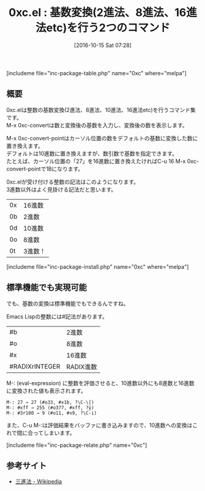 #+BLOG: rubikitch
#+POSTID: 1725
#+DATE: [2016-10-15 Sat 07:28]
#+PERMALINK: 0xc
#+OPTIONS: toc:nil num:nil todo:nil pri:nil tags:nil ^:nil \n:t -:nil tex:nil ':nil
#+ISPAGE: nil
#+DESCRIPTION:M-x 0xc-convertとM-x 0xc-convert-pointは基数を変換しますが、わざわざ0xc.elをインストールしなくてもEmacs Lispの標準機能で間に合います。
# (progn (erase-buffer)(find-file-hook--org2blog/wp-mode))
#+BLOG: rubikitch
#+CATEGORY:   解析ツール
#+EL_PKG_NAME: 0xc
#+TAGS: 
#+EL_TITLE: 
#+EL_TITLE0: 基数変換(2進法、8進法、16進法etc)を行う2つのコマンド
#+EL_URL: 
#+begin: org2blog
#+TITLE: 0xc.el : 基数変換(2進法、8進法、16進法etc)を行う2つのコマンド
[includeme file="inc-package-table.php" name="0xc" where="melpa"]

#+end:
** 概要
0xc.elは整数の基数変換(2進法、8進法、10進法、16進法etc)を行うコマンド集です。
M-x 0xc-convertは数と変換後の基数を入力し、変換後の数を表示します。

M-x 0xc-convert-pointはカーソル位置の数をデフォルトの基数に変換した数に置き換えます。
デフォルトは10進数に置き換えますが、数引数で基数を指定できます。
たとえば、カーソル位置の「27」を16進数に置き換えたければC-u 16 M-x 0xc-convert-pointで1Bになります。


0xc.elが受け付ける整数の記法はこのようになります。
3進数以外はよく見掛ける記法だと思います。
| 0x | 16進数  |
| 0b | 2進数   |
| 0d | 10進数  |
| 0o | 8進数   |
| 0t | 3進数！ |
[includeme file="inc-package-install.php" name="0xc" where="melpa"]
** 標準機能でも実現可能
でも、基数の変換は標準機能でもできるんですね。

Emacs Lispの整数には#記法があります。
| #b             | 2進数     |
| #o             | 8進数     |
| #x             | 16進数    |
| #RADIXrINTEGER | RADIX進数 |

M-: (eval-expression) に整数を評価させると、10進数以外にも8進数と16進数に変換された値も表示されます。

#+BEGIN_EXAMPLE
M-: 27 → 27 (#o33, #x1b, ?\C-\[)
M-: #xff → 255 (#o377, #xff, ?ÿ)
M-: #3r100 → 9 (#o11, #x9, ?\C-i)
#+END_EXAMPLE

また、C-u M-:は評価結果をバッファに書き込みますので、10進数への変換はこれで間に合ってしまいます。



[includeme file="inc-package-relate.php" name="0xc"]
** 参考サイト
- [[https://ja.wikipedia.org/wiki/%25E4%25B8%2589%25E9%2580%25B2%25E6%25B3%2595][三進法 - Wikipedia]]

# (progn (forward-line 1)(shell-command "screenshot-time.rb org_template" t))
